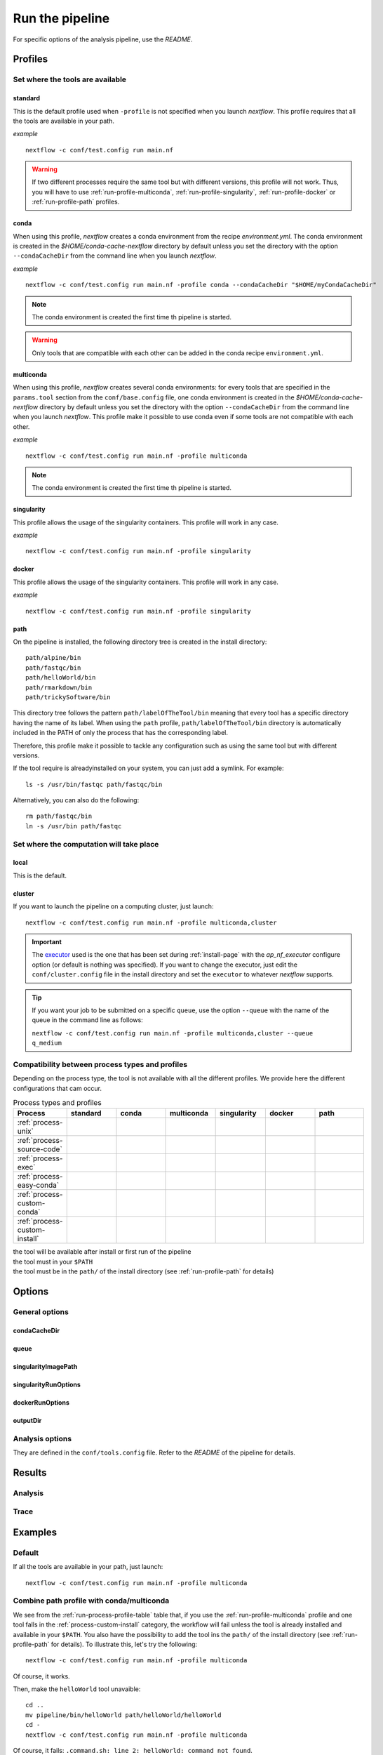 .. _run-page:

****************
Run the pipeline
****************


For specific options of the analysis pipeline, use the `README`.

Profiles
========

Set where the tools are available
---------------------------------

.. _run-profile-standard:

standard
++++++++

This is the default profile used when ``-profile`` is not specified when you launch `nextflow`. This profile requires that all the tools are available in your path.


*example*

::

   nextflow -c conf/test.config run main.nf

.. warning::

   If two different processes require the same tool but with different versions, this profile will not work. Thus, you will have to use :ref:`run-profile-multiconda`, :ref:`run-profile-singularity`, :ref:`run-profile-docker` or :ref:`run-profile-path` profiles.

.. _run-profile-conda:

conda
+++++

When using this profile, `nextflow` creates a conda environment from the recipe `environment.yml`.
The conda environment is created in the `$HOME/conda-cache-nextflow` directory by default unless you set the directory with the option ``--condaCacheDir`` from the command line when you launch `nextflow`.

*example*

::

   nextflow -c conf/test.config run main.nf -profile conda --condaCacheDir "$HOME/myCondaCacheDir"

.. note::

   The conda environment is created the first time th pipeline is started.

.. warning::

   Only tools that are compatible with each other can be added in the conda recipe ``environment.yml``.

.. _run-profile-multiconda:

multiconda
++++++++++

When using this profile, `nextflow` creates several conda environments: for every tools that are specified in the ``params.tool`` section from the ``conf/base.config`` file, one conda environment is created in the `$HOME/conda-cache-nextflow` directory by default unless you set the directory with the option ``--condaCacheDir`` from the command line when you launch `nextflow`. This profile make it possible to use conda even if some tools are not compatible with each other.

*example*

::

   nextflow -c conf/test.config run main.nf -profile multiconda

.. note::

   The conda environment is created the first time th pipeline is started.
.. _run-profile-singularity:


singularity
+++++++++++

This profile allows the usage of the singularity containers. This profile will work in any case.

*example*

::

   nextflow -c conf/test.config run main.nf -profile singularity


.. _run-profile-docker:

docker
++++++

This profile allows the usage of the singularity containers. This profile will work in any case.

*example*

::

   nextflow -c conf/test.config run main.nf -profile singularity

.. _run-profile-path:

path
++++

On the pipeline is installed, the following directory tree is created in the install directory:

::

   path/alpine/bin
   path/fastqc/bin
   path/helloWorld/bin
   path/rmarkdown/bin
   path/trickySoftware/bin

This directory tree follows the pattern ``path/labelOfTheTool/bin`` meaning that every tool has a specific directory having the name of its label. When using the ``path`` profile, ``path/labelOfTheTool/bin`` directory is automatically included in the PATH of only the process that has the corresponding label. 

Therefore, this profile make it possible to tackle any configuration such as using the same tool but with different versions.

If the tool require is alreadyinstalled on your system, you can just add a symlink. For example:

::

   ls -s /usr/bin/fastqc path/fastqc/bin

Alternatively, you can also do the following:

::

   rm path/fastqc/bin
   ln -s /usr/bin path/fastqc



Set where the computation will take place
-----------------------------------------


local
+++++

This is the default.

.. _run-profile-cluster:

cluster
+++++++

If you want to launch the pipeline on a computing cluster, just launch:

::

   nextflow -c conf/test.config run main.nf -profile multiconda,cluster

.. important::

   The `executor <https://www.nextflow.io/docs/latest/executor.html>`_ used is the one that has been set during :ref:`install-page` with the  `ap_nf_executor` configure option (or default is nothing was specified). If you want to change the executor, just edit the ``conf/cluster.config`` file in the install directory and set the ``executor`` to whatever `nextflow` supports.

.. tip::

   If you want your job to be submitted on a specific ``queue``, use the option ``--queue`` with the name of the queue in the command line as follows:
   
   ``nextflow -c conf/test.config run main.nf -profile multiconda,cluster --queue q_medium``

Compatibility between process types and profiles
------------------------------------------------

Depending on the process type, the tool is not available with all the different profiles. We provide here the different configurations that cam occur.

.. |ok| image:: images/installed.png
   :width: 25

.. |ko| image:: images/install.png
   :width: 25

.. |path| image:: images/path.png
   :width: 25

.. _run-process-profile-table:

.. csv-table:: Process types and profiles
   :header: "Process", "standard", "conda", "multiconda", "singularity", "docker", "path"
   :widths: 10, 10, 10, 10, 10, 10, 10

   ":ref:`process-unix`", |ok|, |ok|, |ok|, |ok|, |ok|, |ok|
   ":ref:`process-source-code`", |ok|, |ok|, |ok|, |ok|, |ok|, |ok|
   ":ref:`process-exec`", |ok|, |ok|, |ok|, |ok|, |ok|, |ok|
   ":ref:`process-easy-conda`", |ko|, |ok|, |ok|, |ok|, |ok|, |path|
   ":ref:`process-custom-conda`", |ko|, |ko|, |ok|, |ok|, |ok|, |path|
   ":ref:`process-custom-install`", |ko|, |ko|, |ko|, |ok|, |ok|, |path|

| |ok| the tool will be available after install or first run of the pipeline
| |ko| the tool must in your ``$PATH``
| |path| the tool must be in the ``path/`` of the install directory (see :ref:`run-profile-path` for details)

Options
=======

General options
---------------

condaCacheDir
+++++++++++++

queue
+++++

singularityImagePath
++++++++++++++++++++

singularityRunOptions
+++++++++++++++++++++

dockerRunOptions
++++++++++++++++

outputDir
+++++++++

Analysis options
----------------

They are defined in the ``conf/tools.config`` file. Refer to the *README* of the pipeline for details.

Results
=======

Analysis
--------

Trace
-----

Examples
========

Default
-------

If all the tools are available in your path, just launch:

::

   nextflow -c conf/test.config run main.nf -profile multiconda

.. _run-combine-path-conda:

Combine path profile with conda/multiconda
------------------------------------------

We see from the :ref:`run-process-profile-table` table that, if you use the :ref:`run-profile-multiconda` profile and one tool falls in the :ref:`process-custom-install` category, the workflow will fail unless the tool is already installed and available in your ``$PATH``. You also have the possibility to add the tool ins the ``path/`` of the install directory (see :ref:`run-profile-path` for details). To illustrate this, let's try the following:

::

   nextflow -c conf/test.config run main.nf -profile multiconda

Of course, it works.

Then, make the ``helloWorld`` tool unavaible: 

::

   cd ..
   mv pipeline/bin/helloWorld path/helloWorld/helloWorld
   cd -
   nextflow -c conf/test.config run main.nf -profile multiconda

Of course, it fails: ``.command.sh: line 2: helloWorld: command not found``.

Thus try:

::

   nextflow -c conf/test.config run main.nf -profile multiconda,path

Of course, it works!

.. note::

   This example with the ``helloWorld`` tool is not the most relevant as this tool is available whaterver the profile you use (see :ref:`run-process-profile-table`) but it is just here to show that it is possible to combine profiles to make sure that all the tools will be available.

Set options in command line for the tools
-----------------------------------------


All options in ``conf/tools.path`` can be set in command line. For example:

::

   nextflow -c conf/test.config run main.nf -profile multiconda --trickySoftwareOpts "'--help'"


